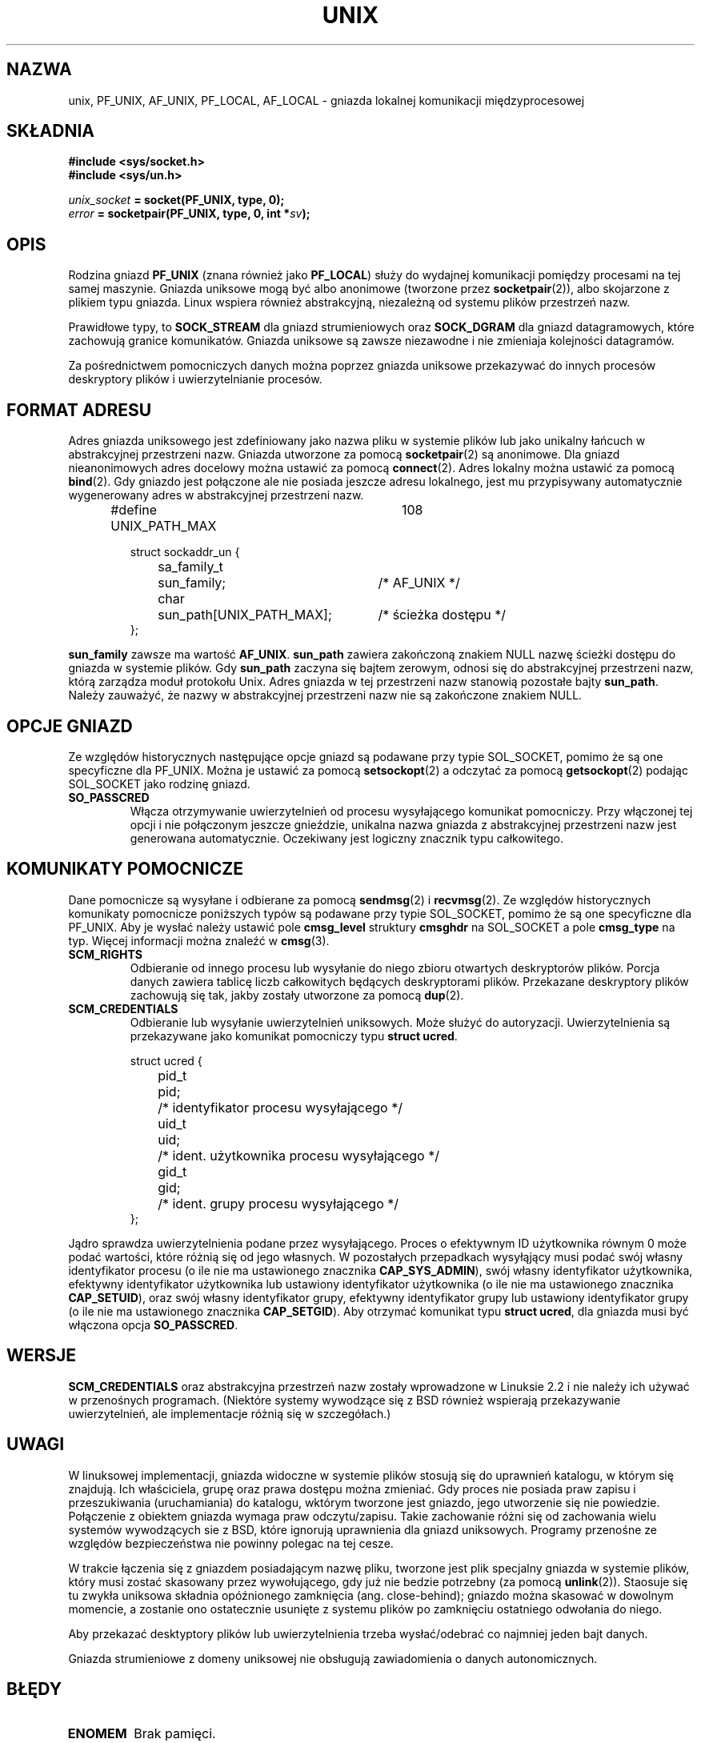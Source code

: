 .\" This man page is Copyright (C) 1999 Andi Kleen <ak@muc.de>.
.\" Permission is granted to distribute possibly modified copies
.\" of this page provided the header is included verbatim,
.\" and in case of nontrivial modification author and date
.\" of the modification is added to the header.
.\"
.\" Modified, 2 Dec 2002, Michael Kerrisk, mtk16@ext.canterbury.ac.nz
.\"
.\" Translation (c) 2003 "Andrzej M. Krzysztofowicz" <ankry@mif.pg.gda.pl>
.\"             man-pages 1.60
.\"
.TH UNIX  7 2002-12-02 "Linux" "Podręcznik programisty Linuksa" 
.SH NAZWA
unix, PF_UNIX, AF_UNIX, PF_LOCAL, AF_LOCAL \- gniazda lokalnej komunikacji
międzyprocesowej
.SH SKŁADNIA
.B #include <sys/socket.h>
.br
.B #include <sys/un.h>

.IB unix_socket " = socket(PF_UNIX, type, 0);"
.br
.IB error " = socketpair(PF_UNIX, type, 0, int *" sv ");"

.SH OPIS
Rodzina gniazd
.B PF_UNIX
(znana również jako
.BR PF_LOCAL )
służy do wydajnej komunikacji pomiędzy procesami na tej samej maszynie.
Gniazda uniksowe mogą być albo anonimowe (tworzone przez
.BR socketpair (2)),
albo skojarzone z plikiem typu gniazda. Linux wspiera również abstrakcyjną,
niezależną od systemu plików przestrzeń nazw.

Prawidłowe typy, to
.B SOCK_STREAM 
dla gniazd strumieniowych oraz
.B SOCK_DGRAM
dla gniazd datagramowych, które zachowują granice komunikatów. Gniazda
uniksowe są zawsze niezawodne i nie zmieniaja kolejności datagramów.

Za pośrednictwem pomocniczych danych można poprzez gniazda uniksowe
przekazywać do innych procesów deskryptory plików i uwierzytelnianie procesów.

.SH "FORMAT ADRESU"
Adres gniazda uniksowego jest zdefiniowany jako nazwa pliku w systemie plików
lub jako unikalny łańcuch w abstrakcyjnej przestrzeni nazw. Gniazda utworzone
za pomocą
.BR socketpair (2)
są anonimowe. Dla gniazd nieanonimowych adres docelowy można ustawić za pomocą
.BR connect (2). 
Adres lokalny można ustawić za pomocą
.BR bind (2). 
Gdy gniazdo jest połączone ale nie posiada jeszcze adresu lokalnego, jest
mu przypisywany automatycznie wygenerowany adres w abstrakcyjnej przestrzeni
nazw.

.RS
.nf
#define UNIX_PATH_MAX	108

.ta 4n 17n 42n
struct sockaddr_un {
	sa_family_t	sun_family;	/* AF_UNIX */
	char	sun_path[UNIX_PATH_MAX];	/* ścieżka dostępu */
};
.fi
.RE 

.B sun_family 
zawsze ma wartość
.BR AF_UNIX .
.B sun_path
zawiera zakończoną znakiem NULL nazwę ścieżki dostępu do gniazda w systemie
plików. Gdy
.B sun_path
zaczyna się bajtem zerowym, odnosi się do abstrakcyjnej przestrzeni nazw,
którą zarządza moduł protokołu Unix. Adres gniazda w tej przestrzeni nazw
stanowią pozostałe bajty
.BR sun_path .
Należy zauważyć, że nazwy w abstrakcyjnej przestrzeni nazw nie są zakończone
znakiem NULL.

.SH "OPCJE GNIAZD"
Ze względów historycznych następujące opcje gniazd są podawane przy typie
SOL_SOCKET, pomimo że są one specyficzne dla PF_UNIX. Można je ustawić za
pomocą
.BR setsockopt (2)
a odczytać za pomocą
.BR getsockopt (2)
podając SOL_SOCKET jako rodzinę gniazd.
.TP
.B SO_PASSCRED
Włącza otrzymywanie uwierzytelnień od procesu wysyłającego komunikat
pomocniczy. Przy włączonej tej opcji i nie połączonym jeszcze gnieździe,
unikalna nazwa gniazda z abstrakcyjnej przestrzeni nazw jest generowana
automatycznie. Oczekiwany jest logiczny znacznik typu całkowitego.

.SH "KOMUNIKATY POMOCNICZE"
Dane pomocnicze są wysyłane i odbierane za pomocą
.BR sendmsg (2)
i
.BR recvmsg (2).
Ze względów historycznych komunikaty pomocnicze poniższych typów są podawane
przy typie SOL_SOCKET, pomimo że są one specyficzne dla PF_UNIX. Aby je wysłać
należy ustawić pole
.B cmsg_level
struktury 
.B cmsghdr
na SOL_SOCKET a pole
.B cmsg_type 
na typ. Więcej informacji można znaleźć w
.BR cmsg (3). 

.TP
.B SCM_RIGHTS
Odbieranie od innego procesu lub wysyłanie do niego zbioru otwartych
deskryptorów plików. Porcja danych zawiera tablicę liczb całkowitych będących
deskryptorami plików. Przekazane deskryptory plików zachowują się tak, jakby
zostały utworzone za pomocą
.BR dup (2).

.TP
.B SCM_CREDENTIALS
Odbieranie lub wysyłanie uwierzytelnień uniksowych. Może służyć do
autoryzacji. Uwierzytelnienia są przekazywane jako komunikat pomocniczy
typu
.BR "struct ucred" .

.RS
.nf
.ta 4n 11n 17n
struct ucred {
	pid_t	pid;	/* identyfikator procesu wysyłającego */  
	uid_t	uid;	/* ident. użytkownika procesu wysyłającego */ 
	gid_t	gid;	/* ident. grupy procesu wysyłającego */
};
.fi
.RE 
 
Jądro sprawdza uwierzytelnienia podane przez wysyłającego. Proces o efektywnym
ID użytkownika równym 0 może podać wartości, które różnią się od jego
własnych. W pozostałych przepadkach wysyłąjący musi podać swój własny
identyfikator procesu (o ile nie ma ustawionego znacznika
.BR CAP_SYS_ADMIN ),
swój własny identyfikator użytkownika, efektywny identyfikator użytkownika lub
ustawiony identyfikator użytkownika (o ile nie ma ustawionego znacznika
.BR CAP_SETUID ),
oraz swój własny identyfikator grupy, efektywny identyfikator grupy lub
ustawiony identyfikator grupy (o ile nie ma ustawionego znacznika
.BR CAP_SETGID ).
Aby otrzymać komunikat typu
.BR "struct ucred" ,
dla gniazda musi być włączona opcja
.BR SO_PASSCRED .

.SH WERSJE
.B SCM_CREDENTIALS 
oraz abstrakcyjna przestrzeń nazw zostały wprowadzone w Linuksie 2.2 i nie
należy ich używać w przenośnych programach.
(Niektóre systemy wywodzące się z BSD również wspierają przekazywanie
uwierzytelnień, ale implementacje różnią się w szczegółach.)

.SH UWAGI
W linuksowej implementacji, gniazda widoczne w systemie plików stosują się do
uprawnień katalogu, w którym się znajdują. Ich właściciela, grupę oraz prawa
dostępu można zmieniać. Gdy proces nie posiada praw zapisu i przeszukiwania
(uruchamiania) do katalogu, wktórym tworzone jest gniazdo, jego utworzenie się
nie powiedzie. Połączenie z obiektem gniazda wymaga praw odczytu/zapisu. Takie
zachowanie różni się od zachowania wielu systemów wywodzących sie z BSD, które
ignorują uprawnienia dla gniazd uniksowych. Programy przenośne ze względów
bezpieczeństwa nie powinny polegac na tej cesze.

W trakcie łączenia się z gniazdem posiadającym nazwę pliku, tworzone jest plik
specjalny gniazda w systemie plików, który musi zostać skasowany przez
wywołującego, gdy już nie bedzie potrzebny (za pomocą
.BR unlink (2)).
Staosuje się tu zwykła uniksowa składnia opóźnionego zamknięcia (ang.
close-behind); gniazdo można skasować w dowolnym momencie, a zostanie ono
ostatecznie usunięte z systemu plików po zamknięciu ostatniego odwołania do
niego.

Aby przekazać desktyptory plików lub uwierzytelnienia trzeba wysłać/odebrać co
najmniej jeden bajt danych.

Gniazda strumieniowe z domeny uniksowej nie obsługują zawiadomienia o danych
autonomicznych.
.SH BŁĘDY
.TP
.B ENOMEM
Brak pamięci.
.TP
.B ECONNREFUSED
Wywołano
.BR connect (2)
dla obiektu gniazda, który nie nasłuchuje. Może się to zdarzyć, gdy zdalne
gniazdo nie istnieje lub nazwa pliku nie odnosi się do gniazda.
.TP
.B EINVAL
Podano nieprawidłowy argument. Najczęstszą przyczyną jest brak ustawionego
AF_UNIX w polu sun_type przekazywanych gniazdu adresów lub nieprawidłowy dla
danej operacji stan gniazda.
.TP
.B EOPNOTSUPP
Operacja strumieniowa wywołana dla gniazda niestrumieniowego lub próba użycia
opcji danych autonomicznych.
.TP
.B EPROTONOSUPPORT
Podanym protokołem nie jest PF_UNIX.
.TP
.B ESOCKTNOSUPPORT
Nieznany typ gniazda.
.TP 
.B EPROTOTYPE
Typ gniazda zdalnego różni się od typu gniazda lokalnego (SOCK_DGRAM wobec
SOCK_STREAM)
.TP
.B EADDRINUSE
Wybrany adres lokalny jest zajęty lub obiekt gniazda w systemie plików już
istnieje.
.TP
.B EISCONN
Wywołano
.BR connect (2)
dla już połączonego gniazda lub podano adres docelowy dla połączonego gniazda.
.TP
.B ENOTCONN
Operacja na gnieździe wymaga adresu docelowego, a gniazdo nie jest połączone.
.TP
.B ECONNRESET
Zdalne gniazdo zostało nieoczekiwanie zamknięte.
.TP
.B EPIPE
Zdalne gniazdo strumieniowe zostało zamknięte. Gdy włączone, wysyłany jest
jednocześnie sygnał
.BR SIGPIPE .
Można tego uniknąć przekazując znacznik
.B MSG_NOSIGNAL
do
.BR sendmsg (2)
lub
.BR recvmsg (2).
.TP
.B EFAULT
Nieprawidłowy adres pamięci użytkownika.
.TP
.B EPERM
Wysyłający podał nieprawidłowe uwierzytelnienia w
.BR "struct ucred" .
.PP
Inne błędy mogą zostać wygenerowane przez podstawową warstwę gniazd lub przez
system plików podczas tworzenia obioektu gniazda w systemie plików. Więcej
informacji można znaleźć na odpowiednich stronach podręcznika.
.SH "ZOBACZ TAKŻE"
.BR recvmsg (2),
.BR sendmsg (2),
.BR socket (2),
.BR socketpair (2),
.BR cmsg (3),
.BR capabilities (7),
.BR socket (7)
.\" .SH PODZIĘKOWANIA
.\" Tę stronę podręcznika napisał Andi Kleen. 
